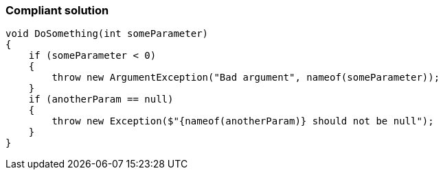 === Compliant solution

[source,text]
----
void DoSomething(int someParameter)
{
    if (someParameter < 0)
    {
        throw new ArgumentException("Bad argument", nameof(someParameter));
    }
    if (anotherParam == null)
    {
        throw new Exception($"{nameof(anotherParam)} should not be null");
    }
}
----

